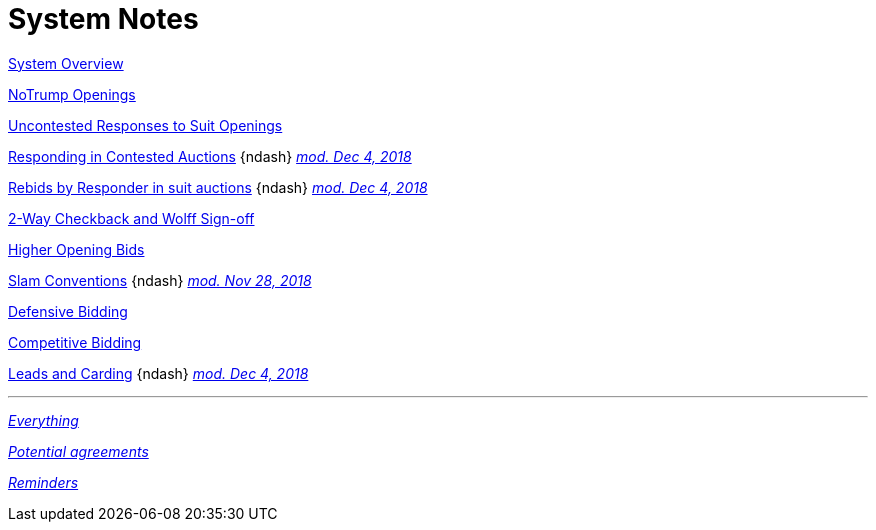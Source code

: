 = System Notes

<<overview.adoc#, System Overview>>

<<notrump.adoc#, NoTrump Openings>>

<<uncontested-responses.adoc#, Uncontested Responses to Suit Openings>>

<<contested-responses.adoc#, Responding in Contested Auctions>>
[nobr]##{ndash}
<<contested-responses.adoc#nfb,
[.xemph.brickred]#__mod. Dec 4, 2018__#>>##

<<rebid-by-responder.adoc#, Rebids by Responder in suit auctions>>
[nobr]##{ndash}
<<rebid-by-responder.adoc#fourth-suit-later,
[.xemph.brickred]#__mod. Dec 4, 2018__#>>##

<<checkback.adoc#, 2-Way Checkback and Wolff Sign-off>>

<<higher-openings.adoc#, Higher Opening Bids>>

<<slam-conventions.adoc#, Slam Conventions>>
[nobr]##{ndash}
<<slam-conventions.adoc#minorwood_3-level_non-agreement,
[.xemph.brickred]#__mod. Nov 28, 2018__#>>##

<<defensive-bidding.adoc#, Defensive Bidding>>

<<competitive-bidding.adoc#, Competitive Bidding>>

<<defence.adoc#, Leads and Carding>>
[nobr]##{ndash}
<<defence.adoc#aggr-shift,
[.xemph.brickred]#__mod. Dec 4, 2018__#>>##

'''

<<system.adoc#, __Everything__>>

<<staging.adoc#, __Potential agreements__>>

<<reminders.adoc#, __Reminders__>>
